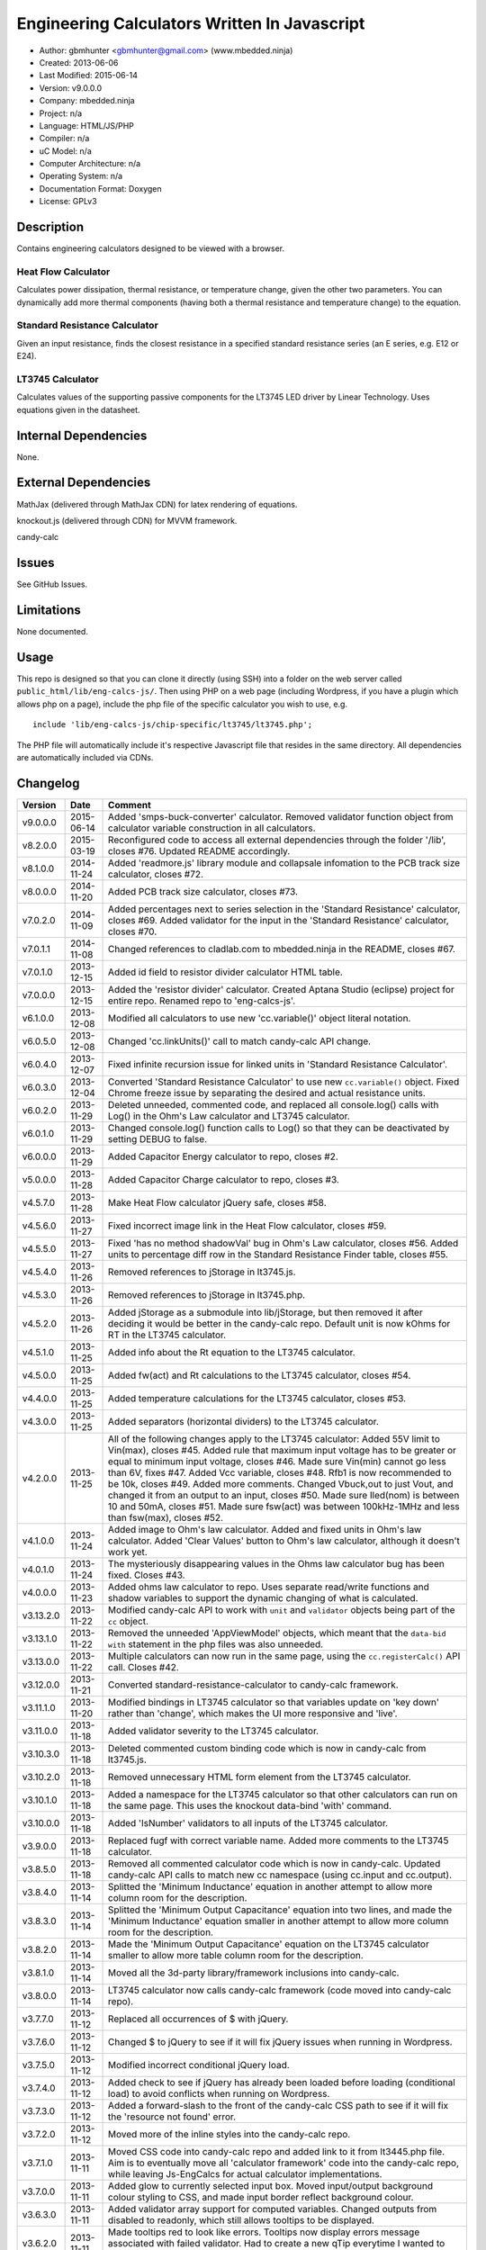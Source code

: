=============================================
Engineering Calculators Written In Javascript
=============================================

- Author: gbmhunter <gbmhunter@gmail.com> (www.mbedded.ninja)
- Created: 2013-06-06
- Last Modified: 2015-06-14
- Version: v9.0.0.0
- Company: mbedded.ninja
- Project: n/a
- Language: HTML/JS/PHP
- Compiler: n/a
- uC Model: n/a
- Computer Architecture: n/a
- Operating System: n/a
- Documentation Format: Doxygen
- License: GPLv3

Description
===========

Contains engineering calculators designed to be viewed with a browser.

Heat Flow Calculator
--------------------

Calculates power dissipation, thermal resistance, or temperature change, given the other two parameters. You can dynamically add more thermal components (having both a thermal resistance and temperature change) to the equation.

Standard Resistance Calculator
------------------------------

Given an input resistance, finds the closest resistance in a specified standard resistance series (an E series, e.g. E12 or E24).

LT3745 Calculator
-----------------

Calculates values of the supporting passive components for the LT3745 LED driver by Linear Technology. Uses equations given in the datasheet.

Internal Dependencies
=====================

None.

External Dependencies
=====================

MathJax (delivered through MathJax CDN) for latex rendering of equations.

knockout.js (delivered through CDN) for MVVM framework.

candy-calc 

Issues
======

See GitHub Issues.

Limitations
===========

None documented.

Usage
=====

This repo is designed so that you can clone it directly (using SSH) into a folder on the web server called ``public_html/lib/eng-calcs-js/``. Then using PHP on a web page (including Wordpress, if you have a plugin which allows php on a page), include the php file of the specific calculator you wish to use, e.g.

::

	include 'lib/eng-calcs-js/chip-specific/lt3745/lt3745.php';
	
The PHP file will automatically include it's respective Javascript file that resides in the same directory. All dependencies are automatically included via CDNs.
	
Changelog
=========

========= ========== ==============================================================================
Version   Date       Comment
========= ========== ==============================================================================
v9.0.0.0  2015-06-14 Added 'smps-buck-converter' calculator. Removed validator function object from calculator variable construction in all calculators.
v8.2.0.0  2015-03-19 Reconfigured code to access all external dependencies through the folder '/lib', closes #76. Updated README accordingly.
v8.1.0.0  2014-11-24 Added 'readmore.js' library module and collapsale infomation to the PCB track size calculator, closes #72.
v8.0.0.0  2014-11-20 Added PCB track size calculator, closes #73.
v7.0.2.0  2014-11-09 Added percentages next to series selection in the 'Standard Resistance' calculator, closes #69. Added validator for the input in the 'Standard Resistance' calculator, closes #70.
v7.0.1.1  2014-11-08 Changed references to cladlab.com to mbedded.ninja in the README, closes #67.
v7.0.1.0  2013-12-15 Added id field to resistor divider calculator HTML table.
v7.0.0.0  2013-12-15 Added the 'resistor divider' calculator. Created Aptana Studio (eclipse) project for entire repo. Renamed repo to 'eng-calcs-js'.
v6.1.0.0  2013-12-08 Modified all calculators to use new 'cc.variable()' object literal notation.
v6.0.5.0  2013-12-08 Changed 'cc.linkUnits()' call to match candy-calc API change.
v6.0.4.0  2013-12-07 Fixed infinite recursion issue for linked units in 'Standard Resistance Calculator'.
v6.0.3.0  2013-12-04 Converted 'Standard Resistance Calculator' to use new ``cc.variable()`` object. Fixed Chrome freeze issue by separating the desired and actual resistance units.
v6.0.2.0  2013-11-29 Deleted unneeded, commented code, and replaced all console.log() calls with Log() in the Ohm's Law calculator and LT3745 calculator.
v6.0.1.0  2013-11-29 Changed console.log() function calls to Log() so that they can be deactivated by setting DEBUG to false.
v6.0.0.0  2013-11-29 Added Capacitor Energy calculator to repo, closes #2.
v5.0.0.0  2013-11-28 Added Capacitor Charge calculator to repo, closes #3.
v4.5.7.0  2013-11-28 Make Heat Flow calculator jQuery safe, closes #58.
v4.5.6.0  2013-11-27 Fixed incorrect image link in the Heat Flow calculator, closes #59.
v4.5.5.0  2013-11-27 Fixed 'has no method shadowVal' bug in Ohm's Law calculator, closes #56. Added units to percentage diff row in the Standard Resistance Finder table, closes #55.
v4.5.4.0  2013-11-26 Removed references to jStorage in lt3745.js.
v4.5.3.0  2013-11-26 Removed references to jStorage in lt3745.php.
v4.5.2.0  2013-11-26 Added jStorage as a submodule into lib/jStorage, but then removed it after deciding it would be better in the candy-calc repo. Default unit is now kOhms for RT in the LT3745 calculator.
v4.5.1.0  2013-11-25 Added info about the Rt equation to the LT3745 calculator.
v4.5.0.0  2013-11-25 Added fw(act) and Rt calculations to the LT3745 calculator, closes #54.
v4.4.0.0  2013-11-25 Added temperature calculations for the LT3745 calculator, closes #53.
v4.3.0.0  2013-11-25 Added separators (horizontal dividers) to the LT3745 calculator.
v4.2.0.0  2013-11-25 All of the following changes apply to the LT3745 calculator: Added 55V limit to Vin(max), closes #45. Added rule that maximum input voltage has to be greater or equal to minimum input voltage, closes #46. Made sure Vin(min) cannot go less than 6V, fixes #47. Added Vcc variable, closes #48. Rfb1 is now recommended to be 10k, closes #49. Added more comments. Changed Vbuck,out to just Vout, and changed it from an output to an input, closes #50. Made sure Iled(nom) is between 10 and 50mA, closes #51. Made sure fsw(act) was between 100kHz-1MHz and less than fsw(max), closes #52.
v4.1.0.0  2013-11-24 Added image to Ohm's law calculator. Added and fixed units in Ohm's law calculator. Added 'Clear Values' button to Ohm's law calculator, although it doesn't work yet.
v4.0.1.0  2013-11-24 The mysteriously disappearing values in the Ohms law calculator bug has been fixed. Closes #43.
v4.0.0.0  2013-11-23 Added ohms law calculator to repo. Uses separate read/write functions and shadow variables to support the dynamic changing of what is calculated.
v3.13.2.0 2013-11-22 Modified candy-calc API to work with ``unit`` and ``validator`` objects being part of the ``cc`` object.
v3.13.1.0 2013-11-22 Removed the unneeded 'AppViewModel' objects, which meant that the ``data-bid with`` statement in the php files was also unneeded.
v3.13.0.0 2013-11-22 Multiple calculators can now run in the same page, using the ``cc.registerCalc()`` API call. Closes #42.
v3.12.0.0 2013-11-21 Converted standard-resistance-calculator to candy-calc framework.
v3.11.1.0 2013-11-20 Modified bindings in LT3745 calculator so that variables update on 'key down' rather than 'change', which makes the UI more responsive and 'live'.
v3.11.0.0 2013-11-18 Added validator severity to the LT3745 calculator.
v3.10.3.0 2013-11-18 Deleted commented custom binding code which is now in candy-calc from lt3745.js. 
v3.10.2.0 2013-11-18 Removed unnecessary HTML form element from the LT3745 calculator. 
v3.10.1.0 2013-11-18 Added a namespace for the LT3745 calculator so that other calculators can run on the same page. This uses the knockout data-bind 'with' command.
v3.10.0.0 2013-11-18 Added 'IsNumber' validators to all inputs of the LT3745 calculator.
v3.9.0.0  2013-11-18 Replaced fugf with correct variable name. Added more comments to the LT3745 calculator.
v3.8.5.0  2013-11-18 Removed all commented calculator code which is now in candy-calc. Updated candy-calc API calls to match new cc namespace (using cc.input and cc.output).
v3.8.4.0  2013-11-14 Splitted the 'Minimum Inductance' equation in another attempt to allow more column room for the description.
v3.8.3.0  2013-11-14 Splitted the 'Minimum Output Capacitance' equation into two lines, and made the 'Minimum Inductance' equation smaller in another attempt to allow more column room for the description.
v3.8.2.0  2013-11-14 Made the 'Minimum Output Capacitance' equation on the LT3745 calculator smaller to allow more table column room for the description.
v3.8.1.0  2013-11-14 Moved all the 3d-party library/framework inclusions into candy-calc.
v3.8.0.0  2013-11-14 LT3745 calculator now calls candy-calc framework (code moved into candy-calc repo).
v3.7.7.0  2013-11-12 Replaced all occurrences of $ with jQuery.
v3.7.6.0  2013-11-12 Changed $ to jQuery to see if it will fix jQuery issues when running in Wordpress.
v3.7.5.0  2013-11-12 Modified incorrect conditional jQuery load.
v3.7.4.0  2013-11-12 Added check to see if jQuery has already been loaded before loading (conditional load) to avoid conflicts when running on Wordpress.
v3.7.3.0  2013-11-12 Added a forward-slash to the front of the candy-calc CSS path to see if it will fix the 'resource not found' error.
v3.7.2.0  2013-11-12 Moved more of the inline styles into the candy-calc repo.
v3.7.1.0  2013-11-11 Moved CSS code into candy-calc repo and added link to it from lt3445.php file. Aim is to eventually move all 'calculator framework' code into the candy-calc repo, while leaving Js-EngCalcs for actual calculator implementations.
v3.7.0.0  2013-11-11 Added glow to currently selected input box. Moved input/output background colour styling to CSS, and made input border reflect background colour.
v3.6.3.0  2013-11-11 Added validator array support for computed variables. Changed outputs from disabled to readonly, which still allows tooltips to be displayed.
v3.6.2.0  2013-11-11 Made tooltips red to look like errors. Tooltips now display errors message associated with failed validator. Had to create a new qTip everytime I wanted to change the text as the content text change code didn't work properly.
v3.6.1.0  2013-11-10 Upgraded the tooltip styling (made it black with rounded corners). Began working on validator array functionality, in where multiple validators can be added for a single calculator variable. These are then automatically ran everytime the variable changes, and the red/green status and tooltip updated accordingly.
v3.6.0.0  2013-11-10 Add qTip (jQuery tooltip library), and implemented basic tooltip functionality on non-valid inputs/outputs.
v3.5.6.0  2013-11-10 Fixed the too-large 'Comments' column by add all cells in this column to the 'comment' class, and then applying 'text-size: small' to this class using CSS.
v3.5.5.0  2013-11-10 Fixed too-small Latex equations in the LT3745 calculator by replacing the command \frac with \dfrac.
v3.5.4.2  2013-11-09 Fixed incorrect rendering of code in README.
v3.5.4.1  2013-11-09 Improved the usage section of the README, adding more detailed info on how to clone the repo onto a server, and then include a calculators PHP file.
v3.5.4.0  2013-11-09 Removed all spaces from standard resistance finder and heat flow calculator folder names.
v3.5.3.0  2013-11-08 Changed the table width from 90% width to 1000px because it was being rendered too small in the web page.
v3.5.2.0  2013-11-08 Replaced inline styles with class parameter and CSS class selectors at top of page for the LT3745 calculator.
v3.5.1.0  2013-11-08 Changed all variables to use the calc object in the LT3745 calculator.
v3.5.0.0  2013-11-07 Fixed calculator object code bugs in the LT3745 calculator. The calc object now works fine, making it easier to created input and calculated variables which bind to the markup. One issue remaining is that the validator function has to be assigned after the object is created, not as part of the constructor.
v3.4.4.0  2013-11-05 Working on a validator for computed variables, along with rounding capabilities.
v3.4.3.0  2013-11-05 Validator has now been applied to two observable variables. Have to work on computed variables next.
v3.4.2.0  2013-11-05 Validator is now implemented with a function assigned to the validator variable. Still only testing with one variable in the LT3745 calculator.
v3.4.1.0  2013-11-04 Improved custom binding for fsw(act) with automatic colour changes on invalid value.
v3.4.0.0  2013-11-04 Basic custom binding working for fsw(act). Full functionality has not yet been added.
v3.3.1.0  2013-11-04 Replaced object == null checks with initialisers into the ko.observable() function in the LT3745 calculator.
v3.3.0.0  2013-11-04 Added colour feedback (green is good, red is bad) for actual frequency variable in the LT3745 calculator.
v3.2.0.0  2013-11-03 Added comments column to calculator table, and populated some of the comment cells. Added 'brief' doxygen comments to lt3745.php and lt3745.js. Removed old code from a previous calculator in lt3745.js. Add style rule so that calculator is 90% of the width of the parent element.
v3.1.0.0  2013-11-02 Added more variables to the LT3745 calculator. Now finds maximum switching frequency, minimum output capacitance, minimum inductance, and minimum input capacitance.
v3.0.0.0  2013-11-01 Added calculator for LT3745 LED driver under chip-specific/lt3745. Calculates values for supporting passive components, based on equations given in the datasheet. Added relevant info to the datasheet.
v2.2.11.1 2013-10-07 Fixed restructured text table in README so that it displays correctly.
v2.2.11.0 2013-10-07 Set the debug flag to false.
v2.2.10.0 2013-10-07 Changes jQuery inclusion code again in attempt to fix conflict bug. This time uses window.onload().
v2.2.9.0  2013-10-07 Changed conditional jQuery inclusion code in attempt to fix conflict bug.
v2.2.8.0  2013-10-07 Added check for jQuery before it is loaded, to prevent it being loaded twice and causing conflicts.
v2.2.7.0  2013-10-07 Fixed NaN bug when desired resistance was above highest number in series, by adding the first number in the next order of magnitude to the end of the series arrays. Re-included jQuery, as I discovered it is needed for these scripts.
v2.2.6.0  2013-10-07 Removed jQuery include in standard resistance calculator, as not needed, and was causing issues with the Wordpress MegaMenu.
v2.2.5.2  2013-10-07 Added title block to php files. Added comments to php files.
v2.2.5.1  2013-10-07 Changed incorrect standard-resistance-calculator.c extension in title block to .js.
v2.2.5.0  2013-10-07 Set debug to false in the standard resistance calculator Javascript file.
v2.2.4.0  2013-10-07 Added backslashes to the start/end in the preg pattern, also escaped a forward slash. 
v2.2.3.0  2013-10-07 Formatted __FILE__ so remove leading public_html (and beforehand) parts to URL. 
v2.2.2.0  2013-10-07 Made standard resistor php file load JS script with realpath(dirname(__FILE__)), which should give the correct path no matter where php file is included from.
v2.2.1.0  2013-10-07 Removed defer keyword from Javascript file include in standard resistance calculator. Moved this include to below HTML code.
v2.2.0.1  2013-09-27 Added knockout.js to list of external dependencies in README.
v2.2.0.0  2013-09-27 Rewrote the standard resistance finder calculator to use the knockout.js MVVM framework.
v2.1.2.0  2013-09-26 Renamed another index.php to heat-flow.php.
v2.1.1.0  2013-09-26 Renamed index.php to standard-resistance-finder.php. Added info about the standard resistance calculator to README.
v2.1.0.0  2013-09-17 Standard resistance calculator now works for finding E12, E24, E48, E96 and E192 values. Reports closest match and percentage error.
v2.0.0.0  2013-09-16 Added standard resistance calculator. Just started working on it's code, got a table looking half-decent. All the JS code from the heat flow calculator present in file, using as a template.
v1.1.0.0  2013-06-12 Release version. Heat flow table working! Using MathJax to render latex client-side. Added image to folder. 
v1.0.7.0  2013-06-11	Heat flow table almost working, except value calc bug when adding then removing rows.
v1.0.6.0  2013-06-11	Heat flow table calculating totals correctly for all three variables.
v1.0.5.0  2013-06-10 Heat flow table adding TOTAL row with 2 or more thermal components.
v1.0.4.0  2013-06-09 Heat flow table copying row correctly using insertBefore().
v1.0.3.0  2013-06-09 Heat flow table meant to be adding copied row into middle of table, but throwing DOM exception.
v1.0.2.0  2013-06-08 Re-arranged table so adding new rows makes more sense. Fixed version number.
v1.0.1.1  2013-06-08 Changelog now in table format.
v1.0.1.0  2013-06-08 Heat flow calc can now add more rows.
v1.0.0.1  2013-06-06 Fixed two README section titles from having all capitals.
v1.0.0.0  2013-06-06 Initial commit.
========= ========== ==============================================================================